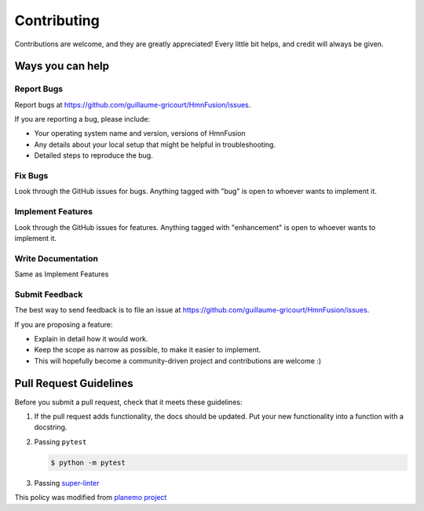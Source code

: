Contributing
============

Contributions are welcome, and they are greatly appreciated! Every little bit helps, and credit will always be given.

Ways you can help
-----------------

Report Bugs
~~~~~~~~~~~

Report bugs at https://github.com/guillaume-gricourt/HmnFusion/issues.

If you are reporting a bug, please include:

* Your operating system name and version, versions of HmnFusion
* Any details about your local setup that might be helpful in troubleshooting.
* Detailed steps to reproduce the bug.

Fix Bugs
~~~~~~~~

Look through the GitHub issues for bugs. Anything tagged with "bug"
is open to whoever wants to implement it.

Implement Features
~~~~~~~~~~~~~~~~~~

Look through the GitHub issues for features. Anything tagged with
"enhancement" is open to whoever wants to implement it.

Write Documentation
~~~~~~~~~~~~~~~~~~~

Same as Implement Features

Submit Feedback
~~~~~~~~~~~~~~~

The best way to send feedback is to file an issue at https://github.com/guillaume-gricourt/HmnFusion/issues.

If you are proposing a feature:

* Explain in detail how it would work.
* Keep the scope as narrow as possible, to make it easier to implement.
* This will hopefully become a community-driven project and contributions
  are welcome :)

Pull Request Guidelines
-----------------------

Before you submit a pull request, check that it meets these guidelines:

1. If the pull request adds functionality, the docs should be updated. Put
   your new functionality into a function with a docstring.
2. Passing ``pytest``

   .. code-block:: console

        $ python -m pytest

3. Passing `super-linter <https://github.com/marketplace/actions/super-linter>`_

This policy was modified from
`planemo project <https://github.com/galaxyproject/planemo/blob/master/CONTRIBUTING.rst>`_
